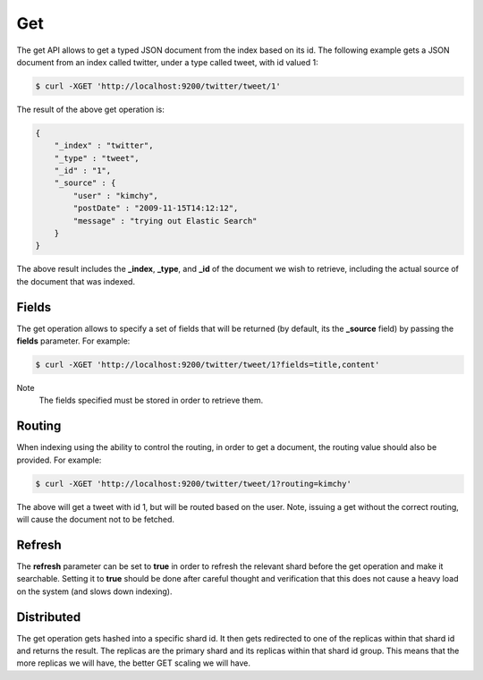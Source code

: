 .. _es-guide-reference-api-get:

===
Get
===

The get API allows to get a typed JSON document from the index based on its id. The following example gets a JSON document from an index called twitter, under a type called tweet, with id valued 1:


.. code-block:: js

    $ curl -XGET 'http://localhost:9200/twitter/tweet/1'


The result of the above get operation is:


.. code-block:: js


    {
        "_index" : "twitter",
        "_type" : "tweet",
        "_id" : "1", 
        "_source" : {
            "user" : "kimchy",
            "postDate" : "2009-11-15T14:12:12",
            "message" : "trying out Elastic Search"
        }
    }


The above result includes the **_index**, **_type**, and **_id** of the document we wish to retrieve, including the actual source of the document that was indexed.


Fields
======

The get operation allows to specify a set of fields that will be returned (by default, its the **_source** field) by passing the **fields** parameter. For example:


.. code-block:: js

    $ curl -XGET 'http://localhost:9200/twitter/tweet/1?fields=title,content'


Note
    The fields specified must be stored in order to retrieve them.


Routing
=======

When indexing using the ability to control the routing, in order to get a document, the routing value should also be provided. For example:


.. code-block:: js

    $ curl -XGET 'http://localhost:9200/twitter/tweet/1?routing=kimchy'


The above will get a tweet with id 1, but will be routed based on the user. Note, issuing a get without the correct routing, will cause the document not to be fetched.


Refresh
=======

The **refresh** parameter can be set to **true** in order to refresh the relevant shard before the get operation and make it searchable. Setting it to **true** should be done after careful thought and verification that this does not cause a heavy load on the system (and slows down indexing).


Distributed
===========

The get operation gets hashed into a specific shard id. It then gets redirected to one of the replicas within that shard id and returns the result. The replicas are the primary shard and its replicas within that shard id group. This means that the more replicas we will have, the better GET scaling we will have.

